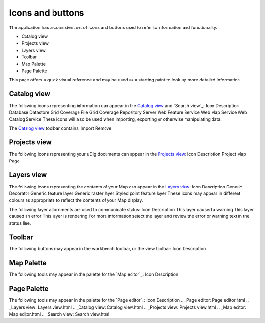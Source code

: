 


Icons and buttons
~~~~~~~~~~~~~~~~~

The application has a consistent set of icons and buttons used to
refer to information and functionality.


+ Catalog view
+ Projects view
+ Layers view
+ Toolbar
+ Map Palette
+ Page Palette


This page offers a quick visual reference and may be used as a
starting point to look up more detailed information.



Catalog view
============

The following icons representing information can appear in the
`Catalog view`_ and `Search view`_:
Icon Description Database Datastore Grid Coverage File Grid Coverage
Repository Server Web Feature Service Web Map Service Web Catalog
Service
These icons will also be used when importing, exporting or otherwise
manipulating data.

The `Catalog view`_ toolbar contains:
Import Remove


Projects view
=============

The following icons representing your uDig documents can appear in the
`Projects view`_:
Icon Description Project Map Page


Layers view
===========

The following icons representing the contents of your Map can appear
in the `Layers view`_:
Icon Description Generic Decorator Generic feature layer Generic
raster layer Styled point feature layer
These icons may appear in different colours as appropriate to reflect
the contents of your Map display.

The following layer adornments are used to communicate status:
Icon Description This layer caused a warning This layer caused an
error This layer is rendering
For more information select the layer and review the error or warning
text in the status line.



Toolbar
=======

The following buttons may appear in the workbench toolbar, or the view
toolbar:
Icon Description


Map Palette
===========

The following tools may appear in the palette for the `Map editor`_:
Icon Description


Page Palette
============

The following tools may appear in the palette for the `Page editor`_:
Icon Description
.. _Page editor: Page editor.html
.. _Layers view: Layers view.html
.. _Catalog view: Catalog view.html
.. _Projects view: Projects view.html
.. _Map editor: Map editor.html
.. _Search view: Search view.html



